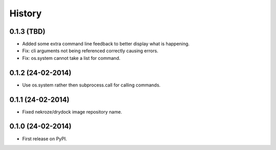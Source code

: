 .. :changelog:

History
-------

0.1.3 (TBD)
++++++++++++++++++

* Added some extra command line feedback to better display what is happening.
* Fix: cli arguments not being referenced correctly causing errors.
* Fix: os.system cannot take a list for command.

0.1.2 (24-02-2014)
++++++++++++++++++

* Use os.system rather then subprocess.call for calling commands.

0.1.1 (24-02-2014)
++++++++++++++++++

* Fixed nekroze/drydock image repository name.

0.1.0 (24-02-2014)
++++++++++++++++++

* First release on PyPI.
